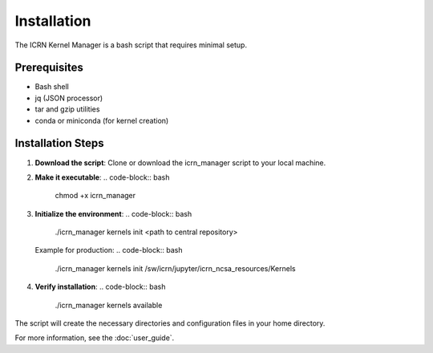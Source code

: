 Installation
===========

The ICRN Kernel Manager is a bash script that requires minimal setup.

Prerequisites
-------------

- Bash shell
- jq (JSON processor)
- tar and gzip utilities
- conda or miniconda (for kernel creation)

Installation Steps
------------------

1. **Download the script**:
   Clone or download the icrn_manager script to your local machine.

2. **Make it executable**:
   .. code-block:: bash

      chmod +x icrn_manager

3. **Initialize the environment**:
   .. code-block:: bash

      ./icrn_manager kernels init <path to central repository>

   Example for production:
   .. code-block:: bash

      ./icrn_manager kernels init /sw/icrn/jupyter/icrn_ncsa_resources/Kernels

4. **Verify installation**:
   .. code-block:: bash

      ./icrn_manager kernels available

The script will create the necessary directories and configuration files in your home directory.

For more information, see the :doc:`user_guide`. 